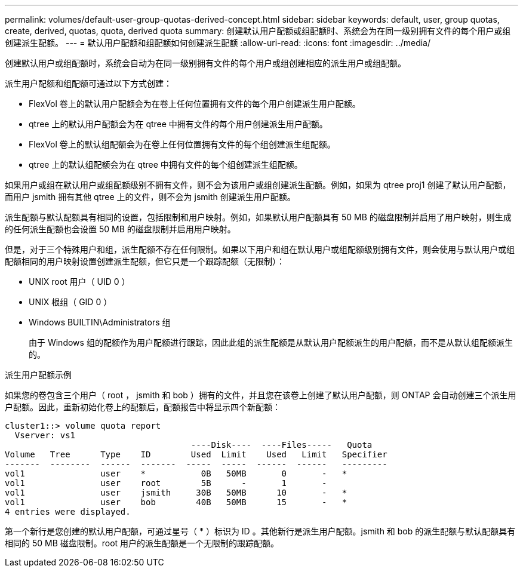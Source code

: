 ---
permalink: volumes/default-user-group-quotas-derived-concept.html 
sidebar: sidebar 
keywords: default, user, group quotas, create, derived, quotas, quota, derived quota 
summary: 创建默认用户配额或组配额时、系统会为在同一级别拥有文件的每个用户或组创建派生配额。 
---
= 默认用户配额和组配额如何创建派生配额
:allow-uri-read: 
:icons: font
:imagesdir: ../media/


[role="lead"]
创建默认用户或组配额时，系统会自动为在同一级别拥有文件的每个用户或组创建相应的派生用户或组配额。

派生用户配额和组配额可通过以下方式创建：

* FlexVol 卷上的默认用户配额会为在卷上任何位置拥有文件的每个用户创建派生用户配额。
* qtree 上的默认用户配额会为在 qtree 中拥有文件的每个用户创建派生用户配额。
* FlexVol 卷上的默认组配额会为在卷上任何位置拥有文件的每个组创建派生组配额。
* qtree 上的默认组配额会为在 qtree 中拥有文件的每个组创建派生组配额。


如果用户或组在默认用户或组配额级别不拥有文件，则不会为该用户或组创建派生配额。例如，如果为 qtree proj1 创建了默认用户配额，而用户 jsmith 拥有其他 qtree 上的文件，则不会为 jsmith 创建派生用户配额。

派生配额与默认配额具有相同的设置，包括限制和用户映射。例如，如果默认用户配额具有 50 MB 的磁盘限制并启用了用户映射，则生成的任何派生配额也会设置 50 MB 的磁盘限制并启用用户映射。

但是，对于三个特殊用户和组，派生配额不存在任何限制。如果以下用户和组在默认用户或组配额级别拥有文件，则会使用与默认用户或组配额相同的用户映射设置创建派生配额，但它只是一个跟踪配额（无限制）：

* UNIX root 用户（ UID 0 ）
* UNIX 根组（ GID 0 ）
* Windows BUILTIN\Administrators 组
+
由于 Windows 组的配额作为用户配额进行跟踪，因此此组的派生配额是从默认用户配额派生的用户配额，而不是从默认组配额派生的。



.派生用户配额示例
如果您的卷包含三个用户（ root ， jsmith 和 bob ）拥有的文件，并且您在该卷上创建了默认用户配额，则 ONTAP 会自动创建三个派生用户配额。因此，重新初始化卷上的配额后，配额报告中将显示四个新配额：

[listing]
----
cluster1::> volume quota report
  Vserver: vs1
                                     ----Disk----  ----Files-----   Quota
Volume   Tree      Type    ID        Used  Limit    Used   Limit   Specifier
-------  --------  ------  -------  -----  -----  ------  ------   ---------
vol1               user    *           0B   50MB       0       -   *
vol1               user    root        5B      -       1       -
vol1               user    jsmith     30B   50MB      10       -   *
vol1               user    bob        40B   50MB      15       -   *
4 entries were displayed.
----
第一个新行是您创建的默认用户配额，可通过星号（ * ）标识为 ID 。其他新行是派生用户配额。jsmith 和 bob 的派生配额与默认配额具有相同的 50 MB 磁盘限制。root 用户的派生配额是一个无限制的跟踪配额。

